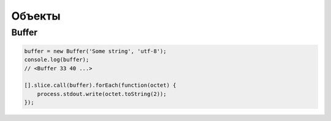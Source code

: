 Объекты
=======

Buffer
------

.. code-block:: js

    buffer = new Buffer('Some string', 'utf-8');
    console.log(buffer);
    // <Buffer 33 40 ...>

    [].slice.call(buffer).forEach(function(octet) {
        process.stdout.write(octet.toString(2));
    });